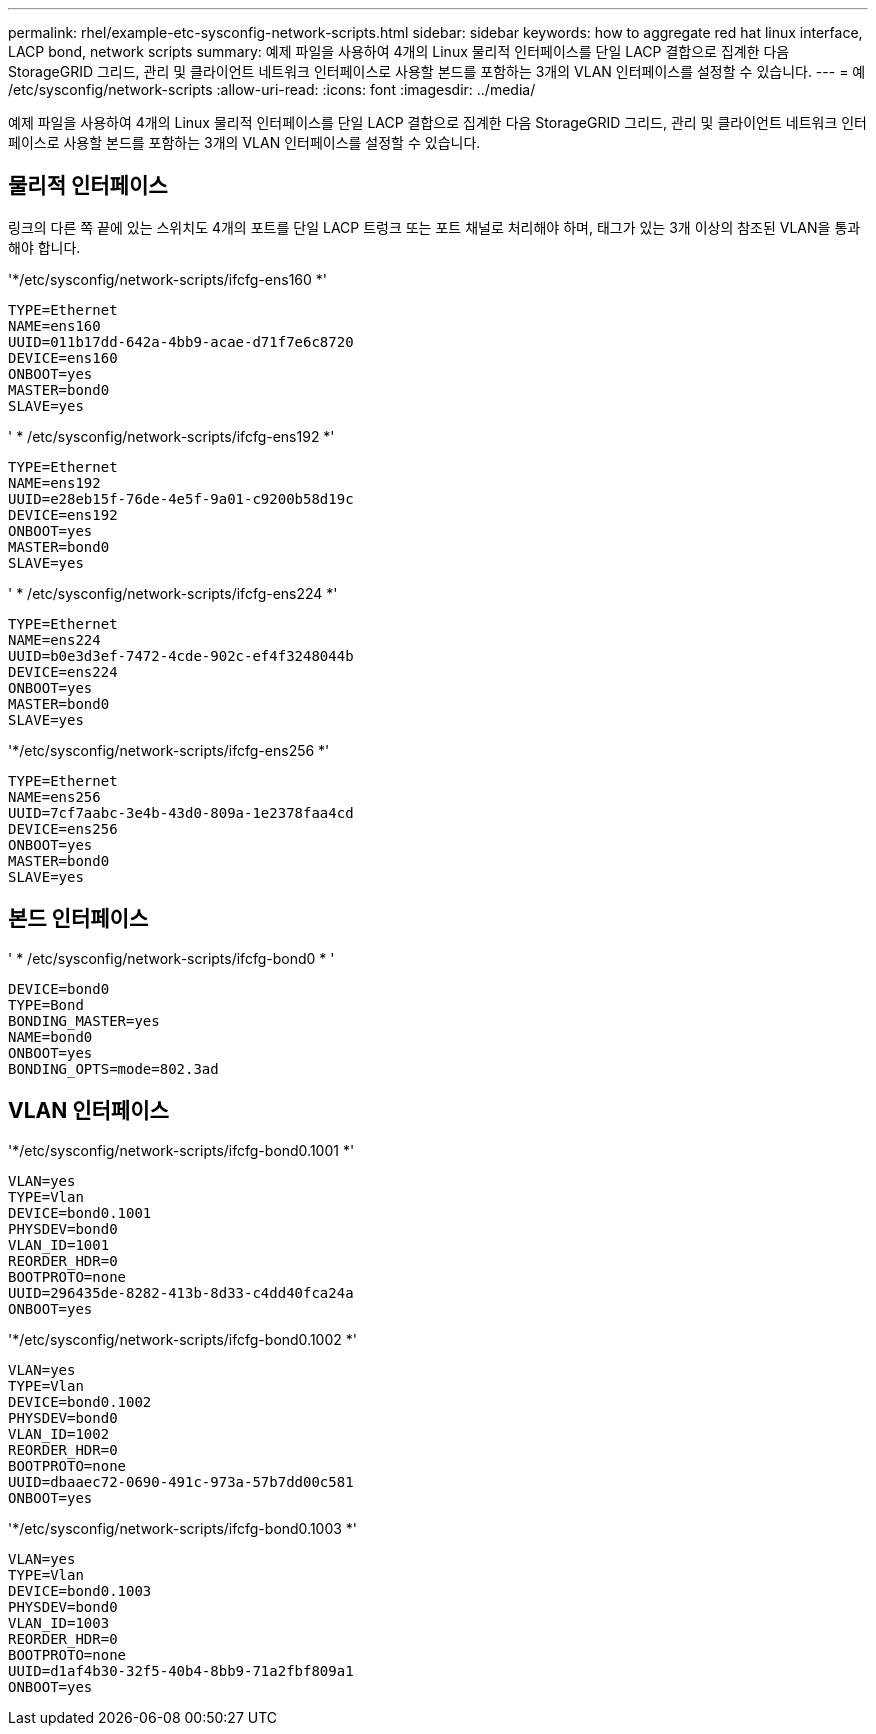 ---
permalink: rhel/example-etc-sysconfig-network-scripts.html 
sidebar: sidebar 
keywords: how to aggregate red hat linux interface, LACP bond, network scripts 
summary: 예제 파일을 사용하여 4개의 Linux 물리적 인터페이스를 단일 LACP 결합으로 집계한 다음 StorageGRID 그리드, 관리 및 클라이언트 네트워크 인터페이스로 사용할 본드를 포함하는 3개의 VLAN 인터페이스를 설정할 수 있습니다. 
---
= 예 /etc/sysconfig/network-scripts
:allow-uri-read: 
:icons: font
:imagesdir: ../media/


[role="lead"]
예제 파일을 사용하여 4개의 Linux 물리적 인터페이스를 단일 LACP 결합으로 집계한 다음 StorageGRID 그리드, 관리 및 클라이언트 네트워크 인터페이스로 사용할 본드를 포함하는 3개의 VLAN 인터페이스를 설정할 수 있습니다.



== 물리적 인터페이스

링크의 다른 쪽 끝에 있는 스위치도 4개의 포트를 단일 LACP 트렁크 또는 포트 채널로 처리해야 하며, 태그가 있는 3개 이상의 참조된 VLAN을 통과해야 합니다.

'*/etc/sysconfig/network-scripts/ifcfg-ens160 *'

[listing]
----
TYPE=Ethernet
NAME=ens160
UUID=011b17dd-642a-4bb9-acae-d71f7e6c8720
DEVICE=ens160
ONBOOT=yes
MASTER=bond0
SLAVE=yes
----
' * /etc/sysconfig/network-scripts/ifcfg-ens192 *'

[listing]
----
TYPE=Ethernet
NAME=ens192
UUID=e28eb15f-76de-4e5f-9a01-c9200b58d19c
DEVICE=ens192
ONBOOT=yes
MASTER=bond0
SLAVE=yes
----
' * /etc/sysconfig/network-scripts/ifcfg-ens224 *'

[listing]
----
TYPE=Ethernet
NAME=ens224
UUID=b0e3d3ef-7472-4cde-902c-ef4f3248044b
DEVICE=ens224
ONBOOT=yes
MASTER=bond0
SLAVE=yes
----
'*/etc/sysconfig/network-scripts/ifcfg-ens256 *'

[listing]
----
TYPE=Ethernet
NAME=ens256
UUID=7cf7aabc-3e4b-43d0-809a-1e2378faa4cd
DEVICE=ens256
ONBOOT=yes
MASTER=bond0
SLAVE=yes
----


== 본드 인터페이스

' * /etc/sysconfig/network-scripts/ifcfg-bond0 * '

[listing]
----
DEVICE=bond0
TYPE=Bond
BONDING_MASTER=yes
NAME=bond0
ONBOOT=yes
BONDING_OPTS=mode=802.3ad
----


== VLAN 인터페이스

'*/etc/sysconfig/network-scripts/ifcfg-bond0.1001 *'

[listing]
----
VLAN=yes
TYPE=Vlan
DEVICE=bond0.1001
PHYSDEV=bond0
VLAN_ID=1001
REORDER_HDR=0
BOOTPROTO=none
UUID=296435de-8282-413b-8d33-c4dd40fca24a
ONBOOT=yes
----
'*/etc/sysconfig/network-scripts/ifcfg-bond0.1002 *'

[listing]
----
VLAN=yes
TYPE=Vlan
DEVICE=bond0.1002
PHYSDEV=bond0
VLAN_ID=1002
REORDER_HDR=0
BOOTPROTO=none
UUID=dbaaec72-0690-491c-973a-57b7dd00c581
ONBOOT=yes
----
'*/etc/sysconfig/network-scripts/ifcfg-bond0.1003 *'

[listing]
----
VLAN=yes
TYPE=Vlan
DEVICE=bond0.1003
PHYSDEV=bond0
VLAN_ID=1003
REORDER_HDR=0
BOOTPROTO=none
UUID=d1af4b30-32f5-40b4-8bb9-71a2fbf809a1
ONBOOT=yes
----
